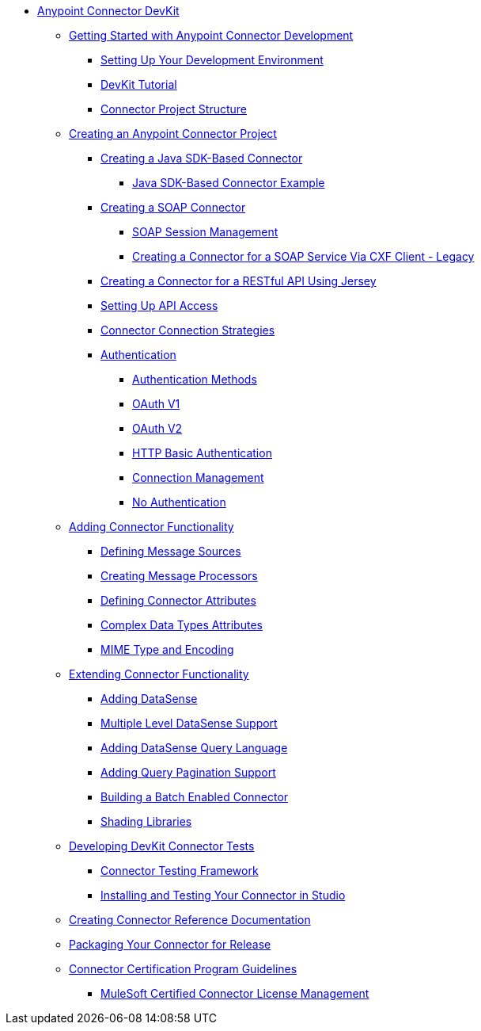 // DevKit 3.8 TOC File

* link:/anypoint-connector-devkit/v/3.8/index[Anypoint Connector DevKit]
** link:/anypoint-connector-devkit/v/3.8/anypoint-connector-development[Getting Started with Anypoint Connector Development]
*** link:/anypoint-connector-devkit/v/3.8/setting-up-your-dev-environment[Setting Up Your Development Environment]
*** link:/anypoint-connector-devkit/v/3.8/devkit-tutorial[DevKit Tutorial]
*** link:/anypoint-connector-devkit/v/3.8/connector-project-structure[Connector Project Structure]
** link:/anypoint-connector-devkit/v/3.8/creating-an-anypoint-connector-project[Creating an Anypoint Connector Project]
*** link:/anypoint-connector-devkit/v/3.8/creating-a-java-sdk-based-connector[Creating a Java SDK-Based Connector]
**** link:/anypoint-connector-devkit/v/3.8/creating-a-connector-using-a-java-sdk[Java SDK-Based Connector Example]
*** link:/anypoint-connector-devkit/v/3.8/creating-a-soap-connector[Creating a SOAP Connector]
**** link:/anypoint-connector-devkit/v/3.8/soap-connect-session-management[SOAP Session Management]
**** link:/anypoint-connector-devkit/v/3.8/creating-a-connector-for-a-soap-service-via-cxf-client[Creating a Connector for a SOAP Service Via CXF Client - Legacy]
//todo: must be updated to non @rest-call annotation formula once available. raml?*** link:/anypoint-connector-devkit/v/3.8/creating-a-rest-connector[Creating a REST Connector]
*** link:/anypoint-connector-devkit/v/3.8/creating-a-connector-for-a-restful-api-using-jersey[Creating a Connector for a RESTful API Using Jersey]
//todo:**** link:/anypoint-connector-devkit/v/3.8/creating-a-connector-for-a-restful-api-using-restcall-annotations[Creating a Connector for a RESTful API using @RestCall Annotations]
*** link:/anypoint-connector-devkit/v/3.8/setting-up-api-access[Setting Up API Access]
*** link:/anypoint-connector-devkit/v/3.8/connector-connection-strategies[Connector Connection Strategies]
*** link:/anypoint-connector-devkit/v/3.8/authentication[Authentication]
**** link:/anypoint-connector-devkit/v/3.8/authentication-methods[Authentication Methods]
**** link:/anypoint-connector-devkit/v/3.8/oauth-v1[OAuth V1]
**** link:/anypoint-connector-devkit/v/3.8/oauth-v2[OAuth V2]
**** link:/anypoint-connector-devkit/v/3.8/http-basic-authentication[HTTP Basic Authentication]
**** link:/anypoint-connector-devkit/v/3.8/connection-management[Connection Management]
**** link:/anypoint-connector-devkit/v/3.8/no-authentication[No Authentication]
** link:/anypoint-connector-devkit/v/3.8/connector-attributes-and-operations[Adding Connector Functionality]
*** link:/anypoint-connector-devkit/v/3.8/defining-message-sources[Defining Message Sources]
*** link:/anypoint-connector-devkit/v/3.8/creating-message-processors[Creating Message Processors]
*** link:/anypoint-connector-devkit/v/3.8/defining-connector-attributes[Defining Connector Attributes]
*** link:/anypoint-connector-devkit/v/3.8/complex-data-types-attributes[Complex Data Types Attributes]
*** link:/anypoint-connector-devkit/v/3.8/mime-type-and-encoding[MIME Type and Encoding]
** link:/anypoint-connector-devkit/v/3.8/extending-connector-functionality[Extending Connector Functionality]
//todo:landing page eventually >>>> *** link:/datasense[Datasense - per AGM should be landing page]
*** link:/anypoint-connector-devkit/v/3.8/adding-datasense[Adding DataSense]
*** link:/anypoint-connector-devkit/v/3.8/multiple-level-datasense-support[Multiple Level DataSense Support]
//todo:landing page >>>> *** link:/[Query and Pagination - landing page for the below two sections per AGM]
*** link:/anypoint-connector-devkit/v/3.8/adding-datasense-query-language[Adding DataSense Query Language]
*** link:/anypoint-connector-devkit/v/3.8/adding-query-pagination-support[Adding Query Pagination Support]
*** link:/anypoint-connector-devkit/v/3.8/building-a-batch-enabled-connector[Building a Batch Enabled Connector]
*** link:/anypoint-connector-devkit/v/3.8/shading-libraries[Shading Libraries]
** link:/anypoint-connector-devkit/v/3.8/developing-devkit-connector-tests[Developing DevKit Connector Tests]
*** link:/anypoint-connector-devkit/v/3.8/connector-testing-framework[Connector Testing Framework]
//todo: delete below? too old?
*** link:/anypoint-connector-devkit/v/3.8/installing-and-testing-your-connector-in-studio[Installing and Testing Your Connector in Studio]
** link:/anypoint-connector-devkit/v/3.8/connector-reference-documentation[Creating Connector Reference Documentation]
** link:/anypoint-connector-devkit/v/3.8/packaging-your-connector-for-release[Packaging Your Connector for Release]
** link:/anypoint-connector-devkit/v/3.8/connector-certification-program-guidelines[Connector Certification Program Guidelines]
*** link:/anypoint-connector-devkit/v/3.8/certified-connector-license-management[MuleSoft Certified Connector License Management]
